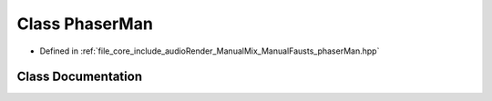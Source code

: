 .. _exhale_class_class_phaser_man:

Class PhaserMan
===============

- Defined in :ref:`file_core_include_audioRender_ManualMix_ManualFausts_phaserMan.hpp`


Class Documentation
-------------------


.. doxygenclass:: PhaserMan
   :project: Project_DJ_Engine
   :members:
   :protected-members:
   :undoc-members: